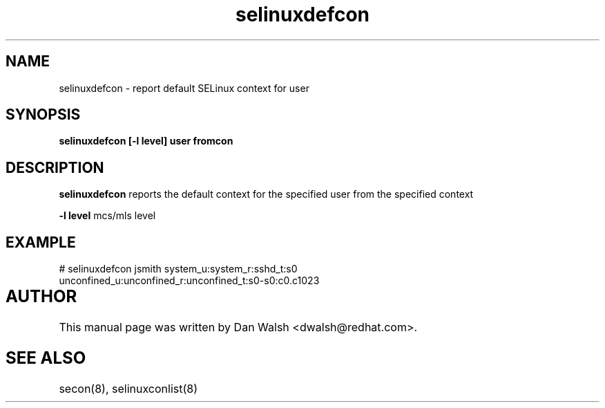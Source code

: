 .TH "selinuxdefcon" "1" "7 May 2008" "dwalsh@redhat.com" "SELinux Command Line documentation"
.SH "NAME"
selinuxdefcon \- report default SELinux context for user 

.SH "SYNOPSIS"
.B selinuxdefcon [-l level] user fromcon

.SH "DESCRIPTION"
.B selinuxdefcon
reports the default context for the specified user from the specified context

.B \-l level
mcs/mls level

.SH EXAMPLE
# selinuxdefcon jsmith system_u:system_r:sshd_t:s0
.br
unconfined_u:unconfined_r:unconfined_t:s0-s0:c0.c1023

.SH AUTHOR	
This manual page was written by Dan Walsh <dwalsh@redhat.com>.

.SH "SEE ALSO"
secon(8), selinuxconlist(8)
